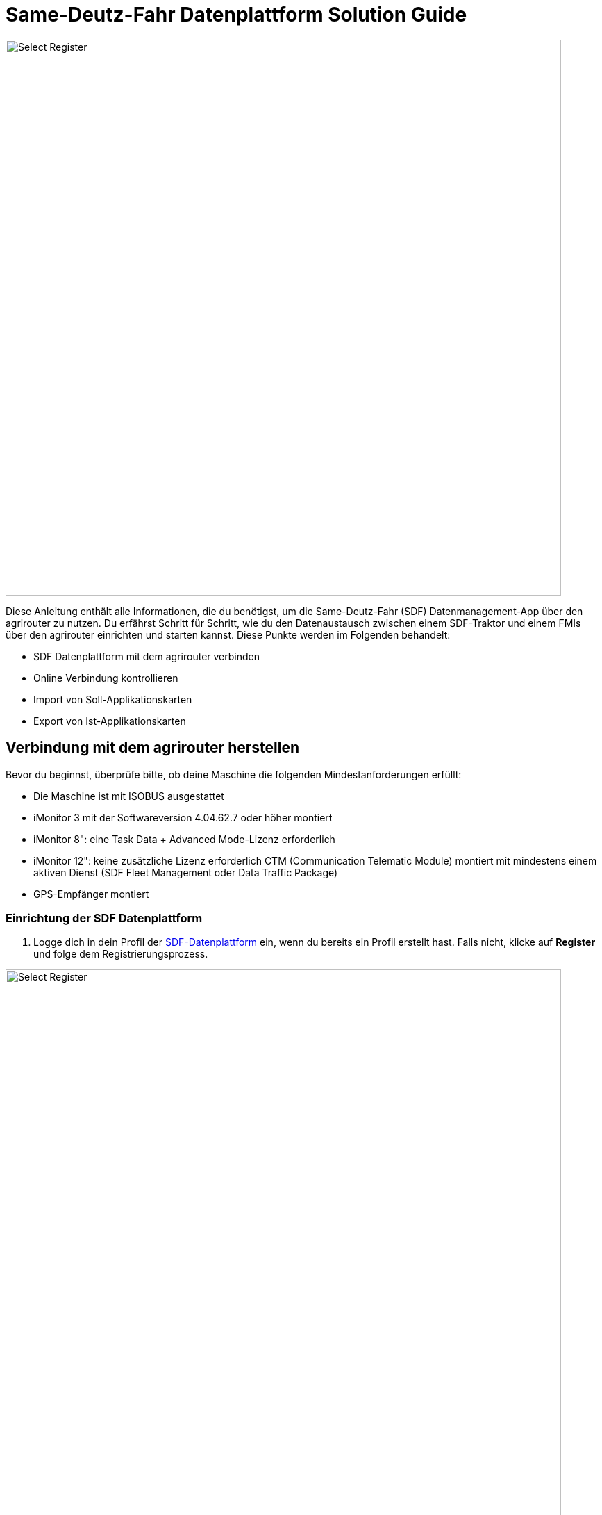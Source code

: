 = Same-Deutz-Fahr Datenplattform Solution Guide

image::interactive_agrirouter/same-deutz-fahr/introduction-sdf-1-de.png[Select Register, 800]

Diese Anleitung enthält alle Informationen, die du benötigst, um die Same-Deutz-Fahr (SDF) Datenmanagement-App über den agrirouter zu nutzen. Du erfährst Schritt für Schritt, wie du den Datenaustausch zwischen einem SDF-Traktor und einem FMIs über den agrirouter einrichten und starten kannst. Diese Punkte werden im Folgenden behandelt:

* SDF Datenplattform mit dem agrirouter verbinden
* Online Verbindung kontrollieren
* Import von Soll-Applikationskarten
* Export von Ist-Applikationskarten 

[#connect-agrirouter]
== Verbindung mit dem agrirouter herstellen
Bevor du beginnst, überprüfe bitte, ob deine Maschine die folgenden Mindestanforderungen erfüllt: 

* Die Maschine ist mit ISOBUS ausgestattet
* iMonitor 3 mit der Softwareversion 4.04.62.7 oder höher montiert
* iMonitor 8": eine Task Data + Advanced Mode-Lizenz erforderlich
* iMonitor 12": keine zusätzliche Lizenz erforderlich CTM (Communication Telematic Module) montiert mit mindestens einem aktiven Dienst (SDF Fleet Management oder Data Traffic Package)
* GPS-Empfänger montiert

=== Einrichtung der SDF Datenplattform
. Logge dich in dein Profil der link:https://www.sdf-dataplatform.com/[SDF-Datenplattform, window="_blank"] ein, wenn du bereits ein Profil erstellt hast. Falls nicht, klicke auf *Register* und folge dem Registrierungsprozess.

image::interactive_agrirouter/same-deutz-fahr/sdf-connect-agrirouter-1.1-de.png[Select Register, 800]

[start=2]

. Ist der Registrierungs- oder Loginprozess abgeschlossen, wähle den Menüpunkt *_FAHRZEUGE_* in der linken Seitenleiste.
. Klicke anschließend auf *_Fahrzeug hinzufügen_*.

[.float-group]
--
[.right]
image::interactive_agrirouter/same-deutz-fahr/sdf-connect-agrirouter-1.2-de.png[Select Register, 400]

[start=4]
. Folge nun dem Prozess, um ein neues Fahrzeug hinzuzufügen.
--

image::interactive_agrirouter/same-deutz-fahr/sdf-connect-agrirouter-1.3-de.png[Select Register, 800]

[start=5]
. Wähle auf der linken Seitenleiste den Menüpunkt *_DATA MANAGEMENT_*.
. Klicke auf den Button *_Konto Verknüpfen_*.

[.float-group]
--
[.left]
image::interactive_agrirouter/same-deutz-fahr/sdf-connect-agrirouter-1.4-de.png[Select Register, 400]

[start=7]
. Gib die E-Mail deines agrirouter-Kontos ein und klicke auf *_Hinzufügen_*.
--

[NOTE]
====
Falls du noch kein agrirouter-Konto hast, erfährst du link:https://agrirouter.com/de/agrirouter/quick-start-guide/agrirouter-konto-einrichten/[hier, window="_blank"], wie du eines erstellst.
====


[.float-group]
--
[.right]
image::interactive_agrirouter/same-deutz-fahr/sdf-connect-agrirouter-1.5-de.png[Select Register, 400]

[start=8]
. Du wirst jetzt auf eine neue Seite weitergeleitet. Falls du in deinem Browser noch nicht mit deinem agrirouter Profil angemeldet bist, musst du dich zuerst anmelden. Bist zu bereits angemeldet, siehst du die hier gezeigte Seite. Dort klickst du auf *_VERBINDEN_* und es wird eine Verbindung mit deinem agrirouter-Konto hergestellt.
--

War die Verknüpfung erfolgreich, kommt eine Erfolgsmeldung und der Account wird in der Liste angezeigt. Dein SDF-Datenplattform-Konto ist jetzt mit deinem agrirouter-Konto verbunden. Im nächsten Schritt müssen die Maschinen dem agrirouter-Konto zugeordnet werden.

[TIP]
====
Über einen Klick auf das blau hinterlegte + können weitere agrirouter-Konten verbunden werden.
====

image::interactive_agrirouter/same-deutz-fahr/sdf-connect-agrirouter-1.6-de.png[Select Register, 800]

[start=10]
. Klicke auf das blau hinterlegte Link-Symbol, um eine deiner Maschinen zu verbinden.

[.float-group]
--
[.right]
image::interactive_agrirouter/same-deutz-fahr/sdf-connect-agrirouter-1.7-de.png[Select Register, 400]

[start=11]
. Wähle die Maschine aus, die du verbinden möchtest.
. Klicke auf *_Verbinden Sie_*.
--

Die Einrichtung der SDF Datenplattform ist hiermit abgeschlossen. Um von deiner Maschine über den agrirouter Daten an dein Farm-Management-System zu senden, muss noch dein Terminal (iMonitor) mit deinem SDF-Datenplattform-Konto verbunden werden.

=== Einrichtung des Terminals (iMonitor)

Unter diesem Abschnitt erfährst du, wie du deine Maschine mit der SDF Datenplattform verbindest, um Daten von deiner Maschine über den agrirouter an deine Farm-Management-Software zu senden. 

[.float-group]
--
[.right]
image::interactive_agrirouter/same-deutz-fahr/sdf-connect-agrirouter-2.1-de.png[Select Register, 400]

. Über einen Klick auf die *_Wolke_* in der linken Seitenleiste öffnet sich das SDF-Datenmanagement.
. Gib hier die Anmeldedaten deines SDF-Datenmanagement-Kontos ein.
. Bestätige deine Anmeldung über einen Klick auf die Pfeiltaste.
--

[.float-group]
--
[.left]
image::interactive_agrirouter/same-deutz-fahr/sdf-connect-agrirouter-2.2-de.png[Select Register, 400]

[start=4]
. Im nächsten Schritt gibst du die VIN Nummer der Maschine ein, die du verbinden möchtest.
. Bestätige die Eingabe über die Pfeiltaste
--

[.float-group]
--
[.right]
image::interactive_agrirouter/same-deutz-fahr/sdf-connect-agrirouter-2.3-de.png[Select Register, 400]

[start=6]
. Überprüfe nun, ob das korrekte agrirouter-Konto angezeigt wird und wähle es aus.
. Bestätige deine Auswahl, indem du auf den Button mit dem Häkchen klickst.
--

== Kontrolle der Online-Verbindung

Um zu kontrollieren, ob eine Verbindung zum agrirouter besteht, führst du folgende Schritte durch:

[.float-group]
--
[.right]
image::interactive_agrirouter/same-deutz-fahr/sdf-check-connectivity-de.png[Select Register, 400]

. Klicke auf die *_Wolke_* in der linken Seitenleiste.
. Wähle in der rechten Seitenleiste das Symbol für *_Profil_* aus.
. Findest du jetzt die E-Mail-Adresse deines agrirouter-Profils blau hinterlegt, mit einem blauen Punkt daneben unter der Überschrift *_AGRIROUTER ACCOUNT_*, besteht eine Verbindung.
--

== Import von Soll-Applikationskarten (Soll-Ausbringkarten)
Um Dateien, die du bspw. von deinem Farm-Management-System an deine Maschine geschickt hast, herunterladen zu können, solltest du wie folgt vorgehen:

[.float-group]
--
[.right]
image::interactive_agrirouter/same-deutz-fahr/sdf-import-maps-de.png[Select Register, 400]

. Klicke auf die *_Wolke_* in der linken Seitenleiste
. Wähle das Symbol für *_Aufgaben_*  in der rechten Seitenleiste
. Klicke auf den *_DOWNLOAD_* Button
--

Sobald das System die Aufgabe(n) heruntergeladen hat, zeigt es sie in einer Liste an. Wenn du eine Aufgabe auswählst und die grüne Taste drückst, kannst du die Aufgabe direkt in den iMonitor importieren. Drückst du die rote Taste, werden die Aufgaben nur in der *_Download_*-Seite gespeichert und nicht in den iMonitor importiert.

[IMPORTANT]
====
Bei alten Software-Versionen werden beim Importieren von Aufgabendaten von USB-Sticks die alten Aktivitäten auf dem iMonitor gelöscht, sobald neue Aufgabendaten importiert werden. Außerdem ist die Aufgabe, sobald sie importiert wurde, nicht mehr in der Daten Management App vorhanden. Melde dich bei deinem Same-Deutz-Fahr-Händler für nähere Informationen.
====

== Export von Ist-Applikationskarten (As Applied Maps / Reale Ausbringkarten)

Aus dem Terminal (iMonitor) können Dateien exportiert und an agrirouter gesendet werden. Dies sind die zu befolgenden Schritte:

[.float-group]

[IMPORTANT]
====
Bei alten Software-Versionen können mehrere Schritte für den Export von Applikationskarten vom Terminal nötig sein. Melde dich bei deinem Same-Deutz-Fahr-Händler für nähere Informationen.
====

--
[.right]
image::interactive_agrirouter/same-deutz-fahr/sdf-export-maps-3-de.png[Select Register, 400]

. Wähle in der linken Seitenleiste die *_Wolke_*.
. Klicke dann in der rechten Seitenleiste auf das Symbol für *_Aufgaben_*.
. Hier findest du alle Ist-Applikationskarten in einer Liste. Klicke auf die Aufgabendatei, die du exportieren möchtest, und bestätige im Pop-Up Fenster mit einem Klick auf *_OK_*, um den Export zu bestätigen.
--